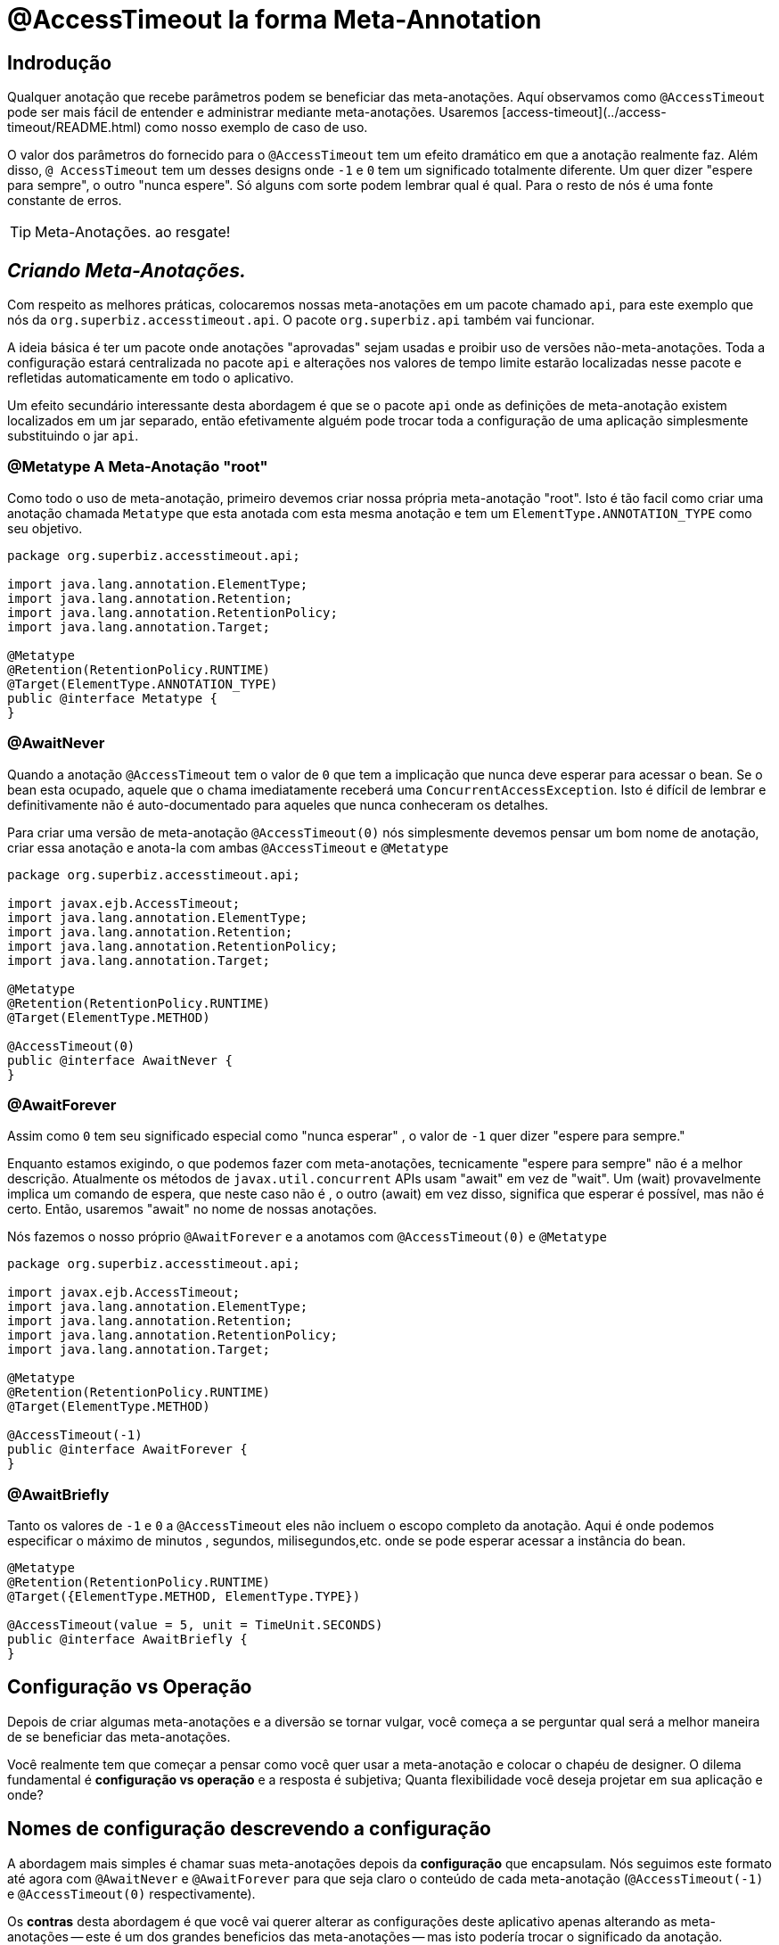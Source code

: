 = @AccessTimeout la forma  Meta-Annotation 
:index-group: Meta-Annotations
:jbake-type: page
:jbake-status: status=published
ifdef::env-github[]
:tip-caption: :bulb:
:note-caption: :information_source:
:important-caption: :heavy_exclamation_mark:
:caution-caption: :fire:
:stylesheet: ../github-stylesheet.css
endif::[]

== Indrodução
Qualquer anotação que recebe parâmetros podem se beneficiar das meta-anotações. Aquí observamos como `@AccessTimeout` pode ser mais fácil de entender e administrar mediante meta-anotações.
Usaremos [access-timeout](../access-timeout/README.html) como nosso exemplo de caso de uso.

O valor dos parâmetros do fornecido para o `@AccessTimeout` tem um efeito dramático em que a anotação realmente faz. Além disso, `@ AccessTimeout` tem um desses designs
onde `-1` e `0` tem um significado totalmente diferente. Um quer dizer "espere para sempre", o outro "nunca espere". Só alguns com sorte podem lembrar qual é qual.
Para o resto de nós é uma fonte constante de erros.

TIP: Meta-Anotações. ao resgate!


== *_Criando Meta-Anotações._*

Com respeito as melhores práticas, colocaremos nossas meta-anotações em um pacote chamado `api`, para este exemplo que nós da `org.superbiz.accesstimeout.api`. O pacote `org.superbiz.api` também vai funcionar.


A ideia básica é ter um pacote onde anotações "aprovadas" sejam usadas e proibir uso de versões não-meta-anotações. Toda a configuração
estará centralizada no pacote `api` e alterações nos valores de tempo limite estarão localizadas nesse pacote e refletidas automaticamente em todo o aplicativo.

Um efeito secundário interessante desta abordagem é que se o pacote `api` onde as definições de meta-anotação existem localizados em um jar separado, então efetivamente alguém
pode trocar toda a configuração de uma aplicação simplesmente substituindo o jar `api`.


=== @Metatype [.small]#A Meta-Anotação "root"#

Como todo o uso de meta-anotação, primeiro devemos criar nossa própria meta-anotação "root". Isto é tão facil como criar uma anotação
chamada `Metatype` que esta anotada com esta mesma anotação e tem um `ElementType.ANNOTATION_TYPE` como seu objetivo.


[source,java,numbered]
----
package org.superbiz.accesstimeout.api;

import java.lang.annotation.ElementType;
import java.lang.annotation.Retention;
import java.lang.annotation.RetentionPolicy;
import java.lang.annotation.Target;

@Metatype
@Retention(RetentionPolicy.RUNTIME)
@Target(ElementType.ANNOTATION_TYPE)
public @interface Metatype {
}
----

=== @AwaitNever

Quando a anotação `@AccessTimeout` tem o valor de `0` que tem a implicação que nunca deve esperar para acessar o bean. Se o bean esta ocupado, aquele que o chama imediatamente
receberá uma `ConcurrentAccessException`. Isto é difícil de lembrar e definitivamente não é auto-documentado para aqueles que nunca conheceram os detalhes.

Para criar uma versão de meta-anotação `@AccessTimeout(0)` nós simplesmente devemos pensar um bom nome de anotação, criar essa anotação e anota-la com ambas `@AccessTimeout`
e `@Metatype`


[source,java,numbered]
----
package org.superbiz.accesstimeout.api;

import javax.ejb.AccessTimeout;
import java.lang.annotation.ElementType;
import java.lang.annotation.Retention;
import java.lang.annotation.RetentionPolicy;
import java.lang.annotation.Target;

@Metatype
@Retention(RetentionPolicy.RUNTIME)
@Target(ElementType.METHOD)

@AccessTimeout(0)
public @interface AwaitNever {
}
----

=== @AwaitForever

Assim como `0` tem seu significado especial como "nunca esperar" , o valor de `-1` quer dizer "espere para sempre."

Enquanto estamos exigindo, o que podemos fazer com meta-anotações,
tecnicamente "espere para sempre" não é a melhor descrição. Atualmente os métodos de `javax.util.concurrent` APIs usam "await" em vez de "wait". Um (wait) provavelmente implica
um comando de espera, que neste caso não é , o outro (await) em vez disso, significa que esperar é possível, mas não é certo. Então, usaremos "await" no nome de nossas anotações.

Nós fazemos o nosso próprio `@AwaitForever` e a anotamos com `@AccessTimeout(0)` e `@Metatype`

[source,java,numbered]
----
package org.superbiz.accesstimeout.api;

import javax.ejb.AccessTimeout;
import java.lang.annotation.ElementType;
import java.lang.annotation.Retention;
import java.lang.annotation.RetentionPolicy;
import java.lang.annotation.Target;

@Metatype
@Retention(RetentionPolicy.RUNTIME)
@Target(ElementType.METHOD)

@AccessTimeout(-1)
public @interface AwaitForever {
}
----

=== @AwaitBriefly

Tanto os valores de `-1` e `0` a `@AccessTimeout` eles não incluem o escopo completo da anotação. Aqui é onde podemos especificar o máximo de minutos , segundos,
milisegundos,etc. onde se pode esperar acessar a instância do bean.

[source,java,numbered]
----
@Metatype
@Retention(RetentionPolicy.RUNTIME)
@Target({ElementType.METHOD, ElementType.TYPE})

@AccessTimeout(value = 5, unit = TimeUnit.SECONDS)
public @interface AwaitBriefly {
}
----

== Configuração vs Operação

Depois de criar algumas meta-anotações e a diversão se tornar vulgar, você começa a se perguntar qual será a melhor maneira de se beneficiar das meta-anotações.

Você realmente tem que começar a pensar como você quer usar a meta-anotação e colocar o chapéu de designer. O dilema fundamental é
**configuração vs operação** e a resposta é subjetiva; Quanta flexibilidade você deseja projetar em sua aplicação e onde?

## Nomes de configuração [.small]#descrevendo a configuração#

A abordagem mais simples é chamar suas meta-anotações depois da **configuração** que encapsulam. Nós seguimos este formato até agora com `@AwaitNever` e `@AwaitForever`
para que seja claro o conteúdo de cada meta-anotação (`@AccessTimeout(-1)` e `@AccessTimeout(0)` respectivamente).

Os **contras** desta abordagem é que você vai querer alterar as configurações deste aplicativo apenas alterando as meta-anotações -- este é um dos grandes beneficios
das meta-anotações -- mas isto podería trocar o significado da anotação. Certamente , a anotação `@AwaitNever` não pode ter outro valor que '0' se estiver na altura do nome.

## Nomes de operação  [.small]#descrevendo o código#

A abordagem alternativa é chamar as meta-anotações depois de **operações** a que se aplica. Brevemente descrever, descrever o próprio código e não a configuração. Assim que,
nomes como `@OrderCheckTimeout` ou `@TwitterUpdateTimeout`. Estes nomes são provas de troca de configuração. Isso não mudará se a configuração mudar e, de fato, eles podem facilitar o controle de
localizador de grãos sobre a configuração do aplicativo.

Os **contras** desta abordagem é que requer muito mais deliberação e consideração, se, mencionar mais anotações. Suas habilidades como arquiteto, designer e capacidade de pensar como
administrador serão postas a prova. Você tem que ser bom para usar o chapéu dev-ops.


## Pragmatismo  [.small]#o melhor dos dois mundos#

Felizmente, as meta-anotações são recursivas. Você pode fazer um pouco dos dois.

[source,java,numbered]
----
@Metatype
@Retention(RetentionPolicy.RUNTIME)
@Target(ElementType.METHOD)

@AwaitBriefly
public @interface TwitterUpdateTimeout {
}
----

Claro ainda temos que ser muito deliberado em como usar as anotações. Quando se usa uma "configuração" chamada meta-anotação no código pode ser usada para dizer a si mesmo
"Você não quer reconfigurá-lo depois". Se isso não parecer certo, faça um esforço extra para criar uma operação chamada anotação e use-a no código.


# Aplicando a Meta-Anotação

Juntando tudo , talvez assim é como deveríamos aplicar nossas meta-anotações para o exemplo  [access-timeout](../access-timeout/README.html).

=== Antes

[source,java,numbered]
----
package org.superbiz.accesstimeout;

import javax.ejb.AccessTimeout;
import javax.ejb.Asynchronous;
import javax.ejb.Lock;
import javax.ejb.Singleton;
import java.util.concurrent.CountDownLatch;
import java.util.concurrent.Future;
import java.util.concurrent.TimeUnit;

import static javax.ejb.LockType.WRITE;

/**
    * @version $Revision$ $Date$
    */
@Singleton
@Lock(WRITE)
public class BusyBee {

    @Asynchronous
    public Future stayBusy(CountDownLatch ready) {
        ready.countDown();

        try {
            new CountDownLatch(1).await();
        } catch (InterruptedException e) {
            Thread.interrupted();
        }

        return null;
    }

    @AccessTimeout(0)
    public void doItNow() {
        // do something
    }

    @AccessTimeout(value = 5, unit = TimeUnit.SECONDS)
    public void doItSoon() {
        // do something
    }

    @AccessTimeout(-1)
    public void justDoIt() {
        // do something
    }

}
----

=== Depois

[source,java,numbered]
----
package org.superbiz.accesstimeout;

import org.superbiz.accesstimeout.api.AwaitBriefly;
import org.superbiz.accesstimeout.api.AwaitForever;
import org.superbiz.accesstimeout.api.AwaitNever;

import javax.ejb.Asynchronous;
import javax.ejb.Lock;
import javax.ejb.Singleton;
import java.util.concurrent.CountDownLatch;
import java.util.concurrent.Future;

import static javax.ejb.LockType.WRITE;

/**
    * @version $Revision$ $Date$
    */
@Singleton
@Lock(WRITE)
public class BusyBee {

    @Asynchronous
    public Future stayBusy(CountDownLatch ready) {
        ready.countDown();

        try {
            new CountDownLatch(1).await();
        } catch (InterruptedException e) {
            Thread.interrupted();
        }

        return null;
    }

    @AwaitNever
    public void doItNow() {
        // do something
    }

    @AwaitBriefly
    public void doItSoon() {
        // do something
    }

    @AwaitForever
    public void justDoIt() {
        // do something
    }

}
----
